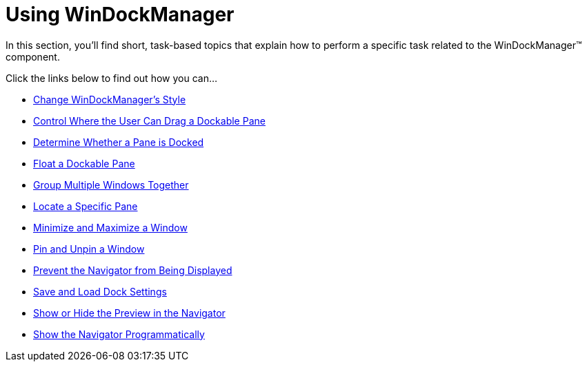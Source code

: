 ﻿////

|metadata|
{
    "name": "win-windockmanager-using-windockmanager",
    "controlName": ["WinDockManager"],
    "tags": [],
    "guid": "{143411F5-3058-4DB8-9FB9-2A677BAA5E01}",  
    "buildFlags": [],
    "createdOn": "2007-07-11T14:12:58Z"
}
|metadata|
////

= Using WinDockManager

In this section, you'll find short, task-based topics that explain how to perform a specific task related to the WinDockManager™ component.

Click the links below to find out how you can…

* link:windockmanager-change-windockmanagers-style.html[Change WinDockManager's Style]
* link:windockmanager-control-where-the-user-can-drag-a-dockable-pane.html[Control Where the User Can Drag a Dockable Pane]
* link:windockmanager-determine-whether-a-pane-is-docked.html[Determine Whether a Pane is Docked]
* link:windockmanager-float-a-dockable-pane.html[Float a Dockable Pane]
* link:windockmanager-group-multiple-windows-together.html[Group Multiple Windows Together]
* link:windockmanager-locate-a-specific-pane.html[Locate a Specific Pane]
* link:windockmanager-minimize-and-maximize-a-window.html[Minimize and Maximize a Window]
* link:windockmanager-pin-and-unpin-a-window.html[Pin and Unpin a Window]
* link:windockmanager-prevent-the-navigator-from-being-displayed.html[Prevent the Navigator from Being Displayed]
* link:windockmanager-save-and-load-dock-settings.html[Save and Load Dock Settings]
* link:windockmanager-show-or-hide-the-preview-in-the-navigator.html[Show or Hide the Preview in the Navigator]
* link:windockmanager-show-the-navigator-programmatically.html[Show the Navigator Programmatically]
